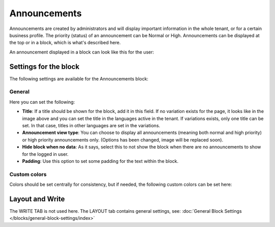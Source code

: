 Announcements
===========================================

Announcements are created by administrators and will display important information in the whole tenant, or for a certain business profile. The priority (status) of an announcement can be Normal or High. Announcements can be displayed at the top or in a block, which is what's described here.

An announcement displayed in a block can look like this for the user:

.. image:: announcement-user.png

Settings for the block
***********************
The following settings are available for the Announcements block:

.. image:: announcements-settings-v75.png

General
----------------
Here you can set the following:

.. image:: announcements-settings-general-v75.png

+ **Title**: If a title should be shown for the block, add it in this field. If no variation exists for the page, it looks like in the image above and you can set the title in the languages active in the tenant. If variations exists, only one title can be set. In that case, titles in other languages are set in the variations.
+ **Announcement view type**: You can choose to display all announcements (meaning both normal and high priority) or high priority announcements only. (Options has been changed, image will be replaced soon).
+ **Hide block when no data**: As it says, select this to not show the block when there are no announcements to show for the logged in user.
+ **Padding**: Use this option to set some padding for the text within the block.

Custom colors
----------------------
Colors should be set centrally for consistency, but if needed, the following custom colors can be set here:

.. image:: announcements-settings-general-colors-v752.png

Layout and Write
*********************
The WRITE TAB is not used here. The LAYOUT tab contains general settings, see: :doc:`General Block Settings </blocks/general-block-settings/index>`

